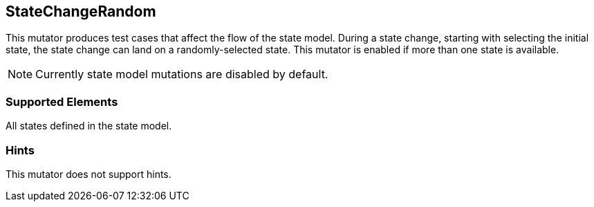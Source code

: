 <<<
[[Mutators_StateChangeRandom]]
== StateChangeRandom

This mutator produces test cases that affect the flow of the state model. During a state change, starting with selecting the initial state, the state change can land on a randomly-selected state. This mutator is enabled if more than one state is available. 

NOTE: Currently state model mutations are disabled by default.

=== Supported Elements

All states defined in the state model.

=== Hints

This mutator does not support hints.
